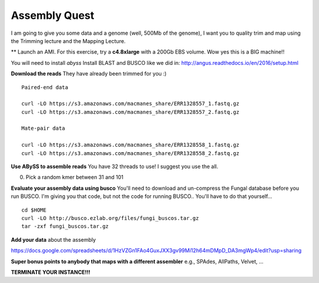 ================================================
Assembly Quest
================================================

I am going to give you some data and a genome (well, 500Mb of the genome), I want you to quality trim and map using the Trimming lecture and the Mapping Lecture.

** Launch an AMI. For this exercise, try a **c4.8xlarge** with a 200Gb EBS volume. Wow yes this is a BIG machine!!


You will need to install `abyss`
Install BLAST and BUSCO like we did in: http://angus.readthedocs.io/en/2016/setup.html

**Download the reads** They have already been trimmed for you :)

::

    Paired-end data

    curl -LO https://s3.amazonaws.com/macmanes_share/ERR1328557_1.fastq.gz
    curl -LO https://s3.amazonaws.com/macmanes_share/ERR1328557_2.fastq.gz

    Mate-pair data

    curl -LO https://s3.amazonaws.com/macmanes_share/ERR1328558_1.fastq.gz
    curl -LO https://s3.amazonaws.com/macmanes_share/ERR1328558_2.fastq.gz


**Use ABySS to assemble reads** You have 32 threads to use! I suggest you use the all.

0. Pick a random kmer between 31 and 101

**Evaluate your assembly data using busco**  You'll need to download and un-compress the Fungal database before you run BUSCO. I'm giving you that code, but not the code for running BUSCO.. You'll have to do that yourself...

::

    cd $HOME
    curl -LO http://busco.ezlab.org/files/fungi_buscos.tar.gz
    tar -zxf fungi_buscos.tar.gz


**Add your data** about the assembly

https://docs.google.com/spreadsheets/d/1HzVZGn1FAo4GuxJXX3gv99Mi12h64mDMpD_DA3mgWp4/edit?usp=sharing


**Super bonus points to anybody that maps with a different assembler** e.g., SPAdes, AllPaths, Velvet, ...

**TERMINATE YOUR INSTANCE!!!**
